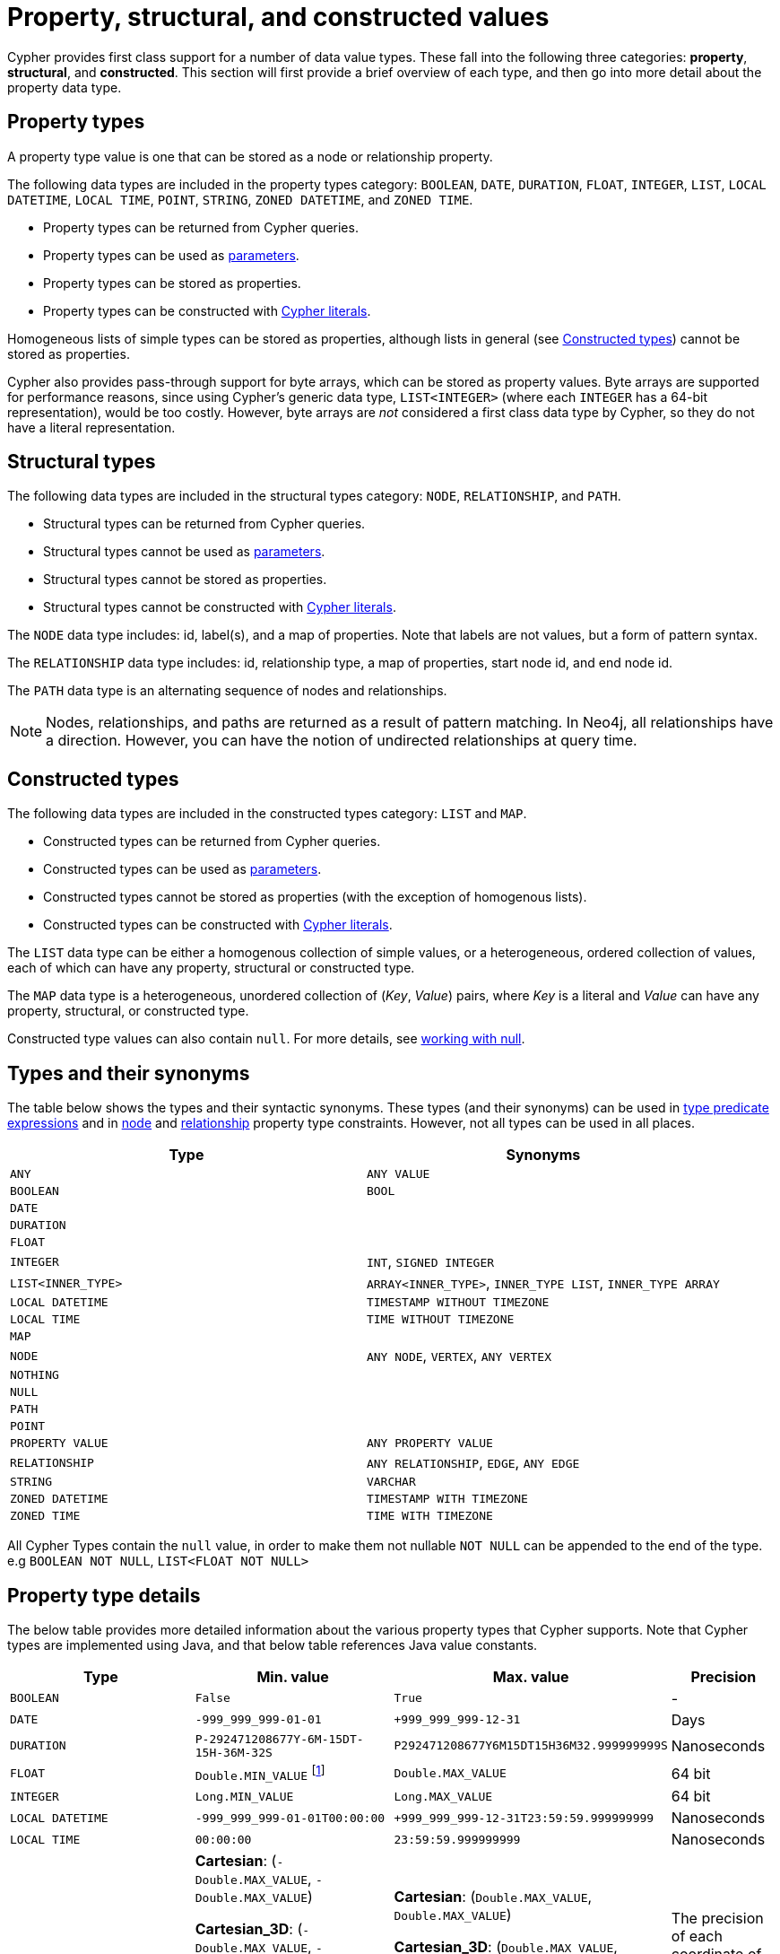 :description: This section provides an overview of the property, structural, and constructed data types supported by Cypher.

[[cypher-values]]
= Property, structural, and constructed values


Cypher provides first class support for a number of data value types.
These fall into the following three categories: *property*, *structural*, and *constructed*.
This section will first provide a brief overview of each type, and then go into more detail about the property data type. 

== Property types

A property type value is one that can be stored as a node or relationship property.

The following data types are included in the property types category: `BOOLEAN`, `DATE`, `DURATION`, `FLOAT`, `INTEGER`, `LIST`, `LOCAL DATETIME`, `LOCAL TIME`, `POINT`, `STRING`, `ZONED DATETIME`, and `ZONED TIME`.

* Property types can be returned from Cypher queries.
* Property types can be used as xref::syntax/parameters.adoc[parameters].
* Property types can be stored as properties.
* Property types can be constructed with xref::syntax/expressions.adoc[Cypher literals].

Homogeneous lists of simple types can be stored as properties, although lists in general (see xref::values-and-types/property-structural-constructed.adoc#constructed-types[Constructed types]) cannot be stored as properties.

Cypher also provides pass-through support for byte arrays, which can be stored as property values.
Byte arrays are supported for performance reasons, since using Cypher's generic data type, `LIST<INTEGER>` (where each `INTEGER` has a 64-bit representation), would be too costly.
However, byte arrays are _not_ considered a first class data type by Cypher, so they do not have a literal representation.


[[structural-types]]
== Structural types

The following data types are included in the structural types category: `NODE`, `RELATIONSHIP`, and `PATH`.

* Structural types can be returned from Cypher queries.
* Structural types cannot be used as xref::syntax/parameters.adoc[parameters].
* Structural types cannot be stored as properties.
* Structural types cannot be constructed with xref::syntax/expressions.adoc[Cypher literals].

The `NODE` data type includes: id, label(s), and a map of properties.
Note that labels are not values, but a form of pattern syntax. 

The `RELATIONSHIP` data type includes: id, relationship type, a map of properties, start node id, and end node id.

The `PATH` data type is an alternating sequence of nodes and relationships.

[NOTE]
====
Nodes, relationships, and paths are returned as a result of pattern matching.
In Neo4j, all relationships have a direction.
However, you can have the notion of undirected relationships at query time.
====

[[constructed-types]]
== Constructed types

The following data types are included in the constructed types category: `LIST` and `MAP`.

* Constructed types can be returned from Cypher queries.
* Constructed types can be used as xref::syntax/parameters.adoc[parameters].
* Constructed types cannot be stored as properties (with the exception of homogenous lists).
* Constructed types can be constructed with xref::syntax/expressions.adoc[Cypher literals].

The `LIST` data type can be either a homogenous collection of simple values, or a heterogeneous, ordered collection of values, each of which can have any property, structural or constructed type.

The `MAP` data type is a heterogeneous, unordered collection of (_Key_, _Value_) pairs, where _Key_ is a literal and  _Value_ can have any property, structural, or constructed type.

Constructed type values can also contain `null`.
For more details, see xref::values-and-types/working-with-null.adoc[working with null].

[[types-synonyms]]
== Types and their synonyms

The table below shows the types and their syntactic synonyms.
These types (and their synonyms) can be used in xref::syntax/expressions.adoc#type-predicate-expressions[type predicate expressions] and in xref::constraints/examples.adoc#constraints-examples-node-property-type[node] and xref::constraints/examples.adoc#constraints-examples-relationship-property-type[relationship] property type constraints.
However, not all types can be used in all places.

[.synonyms, opts="header", cols="2a,2a"]
|===
| Type | Synonyms
| `ANY` | `ANY VALUE`
| `BOOLEAN` | `BOOL`
| `DATE` |
| `DURATION` |
| `FLOAT` |
| `INTEGER` | `INT`, `SIGNED INTEGER`
| `LIST<INNER_TYPE>` | `ARRAY<INNER_TYPE>`, `INNER_TYPE LIST`, `INNER_TYPE ARRAY`
| `LOCAL DATETIME` | `TIMESTAMP WITHOUT TIMEZONE`
| `LOCAL TIME` | `TIME WITHOUT TIMEZONE`
| `MAP` |
| `NODE` | `ANY NODE`, `VERTEX`, `ANY VERTEX`
| `NOTHING` |
| `NULL` |
| `PATH` |
| `POINT` |
| `PROPERTY VALUE` | `ANY PROPERTY VALUE`
| `RELATIONSHIP` | `ANY RELATIONSHIP`, `EDGE`, `ANY EDGE`
| `STRING` | `VARCHAR`
| `ZONED DATETIME` | `TIMESTAMP WITH TIMEZONE`
| `ZONED TIME` | `TIME WITH TIMEZONE`
|===

All Cypher Types contain the `null` value, in order to make them not nullable `NOT NULL` can be appended to the end of the type.
e.g `BOOLEAN NOT NULL`, `LIST<FLOAT NOT NULL>`

== Property type details

The below table provides more detailed information about the various property types that Cypher supports. 
Note that Cypher types are implemented using Java, and that below table references Java value constants. 

[.types, opts="header", cols="2,2,2,1"]
|===
| Type | Min. value | Max. value | Precision

| `BOOLEAN`
| `False`
| `True`
| -

| `DATE`
| `-999_999_999-01-01`
| `+999_999_999-12-31`
| Days

| `DURATION`
| `P-292471208677Y-6M-15DT-15H-36M-32S`
| `P292471208677Y6M15DT15H36M32.999999999S`
| Nanoseconds

| `FLOAT`
| `Double.MIN_VALUE` footnote:[The minimum value represents the minimum positive value of a `FLOAT`, i.e. the closest value to zero.
It is also possible to have a negative float.]
| `Double.MAX_VALUE`
| 64 bit

| `INTEGER`
| `Long.MIN_VALUE`
| `Long.MAX_VALUE`
| 64 bit

| `LOCAL DATETIME`
| `-999_999_999-01-01T00:00:00`
| `+999_999_999-12-31T23:59:59.999999999`
| Nanoseconds

| `LOCAL TIME`
| `00:00:00`
| `23:59:59.999999999`
| Nanoseconds

| `POINT`
| *Cartesian*: (`-Double.MAX_VALUE`, `-Double.MAX_VALUE`)

*Cartesian_3D*: (`-Double.MAX_VALUE`, `-Double.MAX_VALUE`, `-Double.MAX_VALUE`)

*WGS_84*: (`-180`, `-90`)

*WGS_84_3D*: (`-180`, `-90`, `-Double.MAX_VALUE`)

| *Cartesian*: (`Double.MAX_VALUE`, `Double.MAX_VALUE`)

*Cartesian_3D*: (`Double.MAX_VALUE`, `Double.MAX_VALUE`, `Double.MAX_VALUE`)

*WGS_84*: (`180`, `90`)

*WGS_84_3D*: (`180`, `90`, `Double.MAX_VALUE`)

| The precision of each coordinate of the `POINT` is 64 bit as they are floats.

| `STRING`
| -
| -
| -

| `ZONED DATETIME`
| `-999_999_999-01-01T00:00:00+18:00`
| `+999_999_999-12-31T23:59:59.999999999-18:00`
| Nanoseconds

| `ZONED TIME`
| `00:00:00+18:00`
| `23:59:59.999999999-18:00`
| Nanoseconds
|===

=== Java value details

[.values, opts="header", width=75%, cols="1,3"]
|===
| Name | Value

| `Double.MAX_VALUE`
| 1.7976931348623157e+308 

| `Double.MIN_VALUE` 
| 4.9e-324 

| `Long.MAX_VALUE` 
| 2^63-1 

| `Long.MIN_VALUE`
| -2^63 
|===

